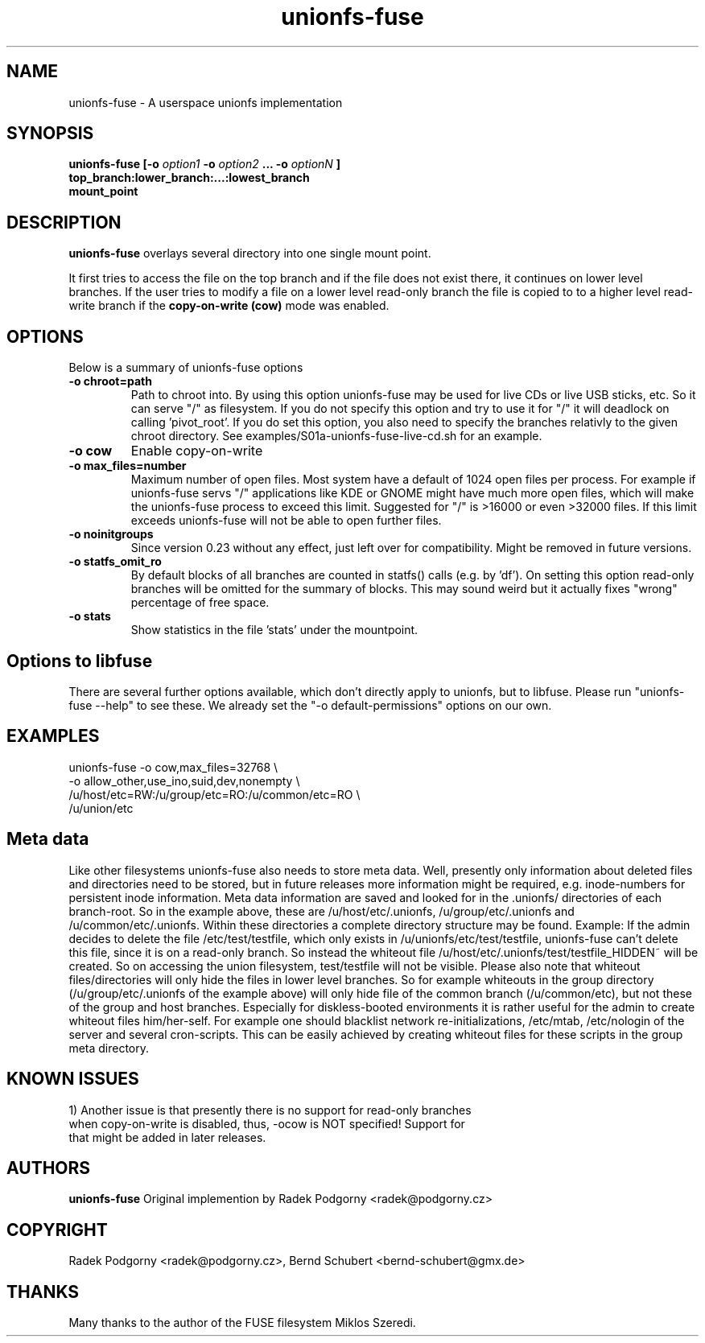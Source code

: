.de Vb \" Begin verbatim text
.ft CW
.nf
.ne \\$1
..
.de Ve \" End verbatim text
.ft R
.fi
..
.TH "unionfs-fuse" "8" "June 2008" "unionfs-fuse 0.21" ""
.SH "NAME"
unionfs\-fuse \- A userspace unionfs implementation
.SH "SYNOPSIS"
.B unionfs\-fuse
\fB[\-o \fIoption1\fP \-o \fIoption2\fP ... \-o \fIoptionN\fP ]\fR
             \fBtop_branch:lower_branch:...:lowest_branch \fR
             \fBmount_point\fR
.SH "DESCRIPTION"
\fBunionfs\-fuse\fR overlays several directory into one single mount point.
.PP 
It first tries to access the file on the top branch and if the file does not exist
there, it continues on lower level branches.
If the user tries to modify a file on a lower level read\-only branch
the file is copied to to a higher level read\-write branch if the 
\fBcopy\-on\-write (cow) \fR mode was enabled.
.SH "OPTIONS"
Below is a summary of unionfs\-fuse options
.TP 
\fB\-o chroot=path
Path to chroot into. By using this option unionfs-fuse
may be used for live CDs or live USB sticks, etc. So it can serve
"/" as filesystem. If you do not specify this option and try to use
it for "/" it will deadlock on calling 'pivot_root'. 
If you do set this option, you also need to specify the branches relativly
to the given chroot directory. See examples/S01a-unionfs-fuse-live-cd.sh
for an example.
.TP
\fB\-o cow
Enable copy\-on\-write
.TP
\fB\-o max_files=number
Maximum number of open files. Most system have a default of 1024 open
files per process. For example if unionfs-fuse servs "/" applications like
KDE or GNOME might have much more open files, which will make the unionfs-fuse 
process to exceed this limit. Suggested for "/" is >16000 or even >32000 files.
If this limit exceeds unionfs-fuse will not be able to open further files.
.TP 
\fB\-o noinitgroups
Since version 0.23 without any effect, just left over for compatibility.
Might be removed in future versions.
.TP
\fB\-o statfs_omit_ro
By default blocks of all branches are counted in statfs() calls 
(e.g. by 'df'). On setting this option read-only branches will be omitted
for the summary of blocks. This may sound weird but it actually fixes
"wrong" percentage of free space.
.TP
\fB\-o stats
Show statistics in the file 'stats' under the mountpoint.
.SH "Options to libfuse"
There are several further options available, which don't directly apply to
unionfs, but to libfuse. Please run "unionfs-fuse --help" to see these.
We already set the "-o default-permissions" options on our own.
.SH "EXAMPLES"
.Vb 5
\& unionfs\-fuse \-o cow,max_files=32768 \e
\&              -o allow_other,use_ino,suid,dev,nonempty \e
\&              /u/host/etc=RW:/u/group/etc=RO:/u/common/etc=RO \e
\&              /u/union/etc
.Ve
.SH "Meta data"
Like other filesystems unionfs-fuse also needs to store meta data. 
Well, presently only information about deleted files and directories need
to be stored, but in future releases more information might be required, e.g.
inode-numbers for persistent inode information.
Meta data information are saved and looked for in the .unionfs/
directories of each branch-root. So in the example above, these are
/u/host/etc/.unionfs, /u/group/etc/.unionfs and /u/common/etc/.unionfs.
Within these directories a complete directory structure may be found.
Example: If the admin decides to delete the file /etc/test/testfile, which
only exists in /u/unionfs/etc/test/testfile, unionfs-fuse can't delete this 
file, since it is on a read-only branch. So instead the whiteout file 
/u/host/etc/.unionfs/test/testfile_HIDDEN~ will be created. So on accessing
the union filesystem, test/testfile will not be visible.
Please also note that whiteout files/directories will only hide the files 
in lower level branches. So for example whiteouts in the group directory 
(/u/group/etc/.unionfs of the example above) will only hide file of the 
common branch (/u/common/etc), but not these of the group and host branches.
Especially for diskless-booted environments it is rather useful for the admin
to create whiteout files him/her-self. For example one should blacklist
network re-initializations, /etc/mtab, /etc/nologin of the server and several 
cron-scripts. This can be easily achieved by creating whiteout files for
these scripts in the group meta directory.
.SH "KNOWN ISSUES"
.Vb 5
\&1) Another issue is that presently there is no support for read-only branches
when copy-on-write is disabled, thus, -ocow is NOT specified! Support for 
that might be added in later releases.
.Ve
.SH "AUTHORS"
.B unionfs\-fuse
Original implemention by Radek Podgorny <radek@podgorny.cz>
.SH "COPYRIGHT"
Radek Podgorny <radek\@podgorny.cz>, Bernd Schubert <bernd\-schubert\@gmx.de>
.SH "THANKS"
Many thanks to the author of the FUSE filesystem Miklos Szeredi.
